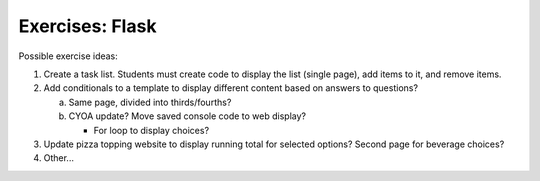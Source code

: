 Exercises: Flask
================

Possible exercise ideas:

#. Create a task list. Students must create code to display the list
   (single page), add items to it, and remove items.
#. Add conditionals to a template to display different content based on answers
   to questions?

   a. Same page, divided into thirds/fourths?
   b. CYOA update? Move saved console code to web display?

      - For loop to display choices?

#. Update pizza topping website to display running total for selected options?
   Second page for beverage choices?
#. Other...
